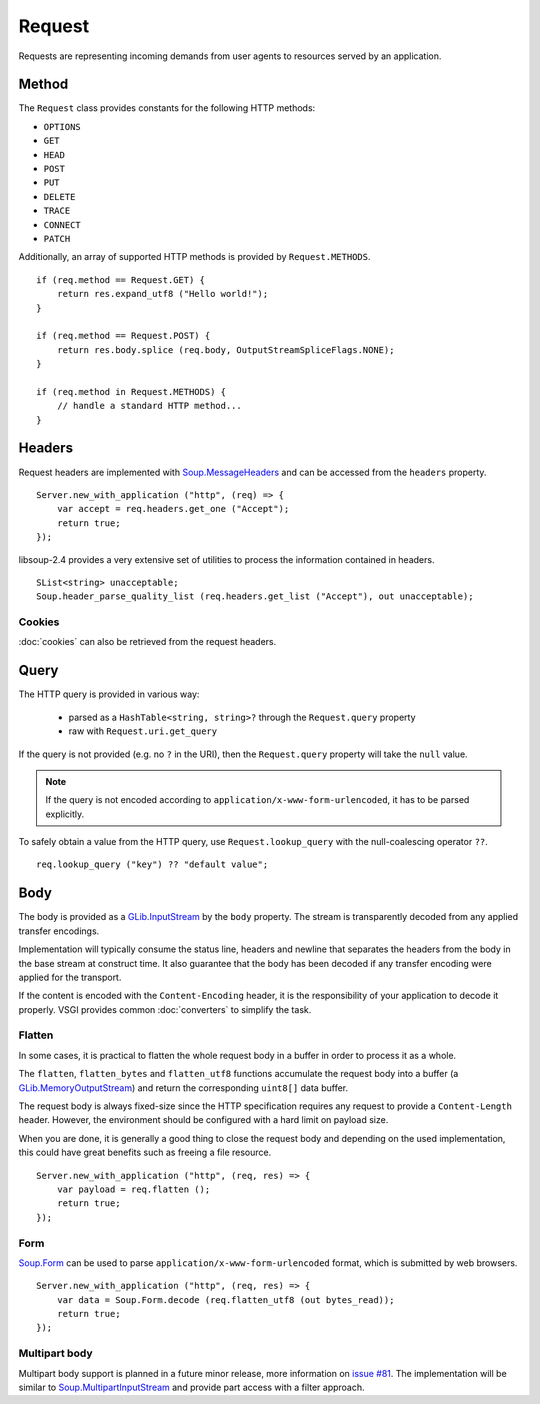Request
=======

Requests are representing incoming demands from user agents to resources served
by an application.

Method
------

The ``Request`` class provides constants for the following HTTP methods:

.. deprecated:: 0.3

    libsoup-2.4 provide an enumeration of valid HTTP methods and this will be
    removed once exposed in their Vala API.

-  ``OPTIONS``
-  ``GET``
-  ``HEAD``
-  ``POST``
-  ``PUT``
-  ``DELETE``
-  ``TRACE``
-  ``CONNECT``
-  ``PATCH``

Additionally, an array of supported HTTP methods is provided by
``Request.METHODS``.

::

    if (req.method == Request.GET) {
        return res.expand_utf8 ("Hello world!");
    }

    if (req.method == Request.POST) {
        return res.body.splice (req.body, OutputStreamSpliceFlags.NONE);
    }

    if (req.method in Request.METHODS) {
        // handle a standard HTTP method...
    }

Headers
-------

Request headers are implemented with `Soup.MessageHeaders`_ and can be accessed
from the ``headers`` property.

.. _Soup.MessageHeaders: http://valadoc.org/#!api=libsoup-2.4/Soup.MessageHeaders

::

    Server.new_with_application ("http", (req) => {
        var accept = req.headers.get_one ("Accept");
        return true;
    });

libsoup-2.4 provides a very extensive set of utilities to process the
information contained in headers.

::

    SList<string> unacceptable;
    Soup.header_parse_quality_list (req.headers.get_list ("Accept"), out unacceptable);

Cookies
~~~~~~~

:doc:`cookies` can also be retrieved from the request headers.

Query
-----

The HTTP query is provided in various way:

 - parsed as a ``HashTable<string, string>?`` through the ``Request.query``
   property
 - raw with ``Request.uri.get_query``

If the query is not provided (e.g. no ``?`` in the URI), then the
``Request.query`` property will take the ``null`` value.

.. note::

    If the query is not encoded according to ``application/x-www-form-urlencoded``,
    it has to be parsed explicitly.

To safely obtain a value from the HTTP query, use ``Request.lookup_query`` with
the null-coalescing operator ``??``.

::

    req.lookup_query ("key") ?? "default value";

Body
----

The body is provided as a `GLib.InputStream`_ by the ``body`` property. The
stream is transparently decoded from any applied transfer encodings.

Implementation will typically consume the status line, headers and newline that
separates the headers from the body in the base stream at construct time. It
also guarantee that the body has been decoded if any transfer encoding were
applied for the transport.

If the content is encoded with the ``Content-Encoding`` header, it is the
responsibility of your application to decode it properly. VSGI provides common
:doc:`converters` to simplify the task.

.. _GLib.InputStream: http://valadoc.org/#!api=gio-2.0/GLib.InputStream

Flatten
~~~~~~~

.. versionadded:: 0.2.4

In some cases, it is practical to flatten the whole request body in a buffer
in order to process it as a whole.

The ``flatten``, ``flatten_bytes`` and ``flatten_utf8`` functions accumulate
the request body into a buffer (a `GLib.MemoryOutputStream`_) and return the
corresponding ``uint8[]`` data buffer.

The request body is always fixed-size since the HTTP specification requires any
request to provide a ``Content-Length`` header. However, the environment should
be configured with a hard limit on payload size.

When you are done, it is generally a good thing to close the request body and
depending on the used implementation, this could have great benefits such as
freeing a file resource.

::

    Server.new_with_application ("http", (req, res) => {
        var payload = req.flatten ();
        return true;
    });

.. _GLib.MemoryOutputStream: http://valadoc.org/#!api=gio-2.0/GLib.MemoryOutputStream

Form
~~~~

`Soup.Form`_ can be used to parse ``application/x-www-form-urlencoded`` format,
which is submitted by web browsers.

::

    Server.new_with_application ("http", (req, res) => {
        var data = Soup.Form.decode (req.flatten_utf8 (out bytes_read));
        return true;
    });

.. _Soup.Form: http://valadoc.org/#!api=libsoup-2.4/Soup.Form

Multipart body
~~~~~~~~~~~~~~

Multipart body support is planned in a future minor release, more information
on `issue #81`_. The implementation will be similar to `Soup.MultipartInputStream`_
and provide part access with a filter approach.

.. _issue #81: https://github.com/valum-framework/valum/issues/81
.. _Soup.MultipartInputStream: http://valadoc.org/#!api=libsoup-2.4/Soup.MultipartInputStream.MultipartInputStream

